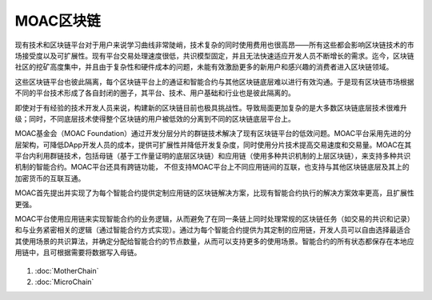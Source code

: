 MOAC区块链
^^^^^^^^^^^^

现有技术和区块链平台对于用户来说学习曲线非常陡峭，技术复杂的同时使用费用也很高昂——所有这些都会影响区块链技术的市场接受度以及可扩展性。现有平台交易处理速度很低，共识模型固定，并且无法快速适应开发人员不断增长的需求。迄今，区块链社区的挖矿高度集中，并且由于复杂性和硬件成本的问题，未能有效激励更多的新用户和感兴趣的消费者进入区块链领域。

这些区块链平台也彼此隔离，每个区块链平台上的通证和智能合约与其他区块链底层难以进行有效沟通。于是现有区块链市场根据不同的平台技术形成了各自封闭的圈子，其平台、技术、用户基础和行业也是彼此隔离的。

即使对于有经验的技术开发人员来说，构建新的区块链目前也极具挑战性。导致局面更加复杂的是大多数区块链底层技术很难升级；同时，不同底层技术使得整个区块链的用户被低效的分离到不同的区块链底层平台上。

MOAC基金会（MOAC Foundation）通过开发分层分片的群链技术解决了现有区块链平台的低效问题。MOAC平台采用先进的分层架构，可降低DApp开发人员的成本，提供可扩展性并降低开发复杂度，同时使用分片技术提高交易速度和交易量。MOAC在其平台内利用群链技术，包括母链（基于工作量证明的底层区块链）和应用链（使用多种共识机制的上层区块链），来支持多种共识机制的智能合约。MOAC平台还具有跨链功能， 不但支持MOAC平台上不同应用链间的互联，也支持与其他区块链底层及其上的加密货币的互联互通。

MOAC首先提出并实现了为每个智能合约提供定制应用链的区块链解决方案，比现有智能合约执行的解决方案效率更高，且扩展性更强。

MOAC平台使用应用链来实现智能合约的业务逻辑，从而避免了在同一条链上同时处理常规的区块链任务（如交易的共识和记录）和与业务紧密相关的逻辑（通过智能合约方式实现）。通过为每个智能合约提供为其定制的应用链，开发人员可以自由选择最适合其使用场景的共识算法，并确定分配给智能合约的节点数量，从而可以支持更多的使用场景。智能合约的所有状态都保存在本地应用链中，且可根据需要将数据写入母链。

.. figure:: ../image/MOACNetwork.png
   :alt: moac\_key\_person

1. :doc:`MotherChain`
2. :doc:`MicroChain`


